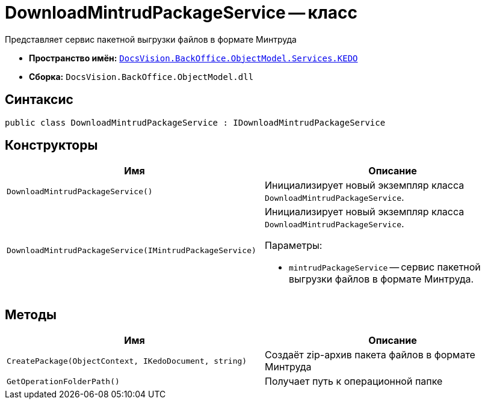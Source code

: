 = DownloadMintrudPackageService -- класс

Представляет сервис пакетной выгрузки файлов в формате Минтруда

* *Пространство имён:* `xref:BackOffice-ObjectModel-Services-KEDO:KEDO_NS.adoc[DocsVision.BackOffice.ObjectModel.Services.KEDO]`
* *Сборка:* `DocsVision.BackOffice.ObjectModel.dll`

== Синтаксис

[source,csharp]
----
public class DownloadMintrudPackageService : IDownloadMintrudPackageService
----

== Конструкторы

[cols=",",options="header"]
|===
|Имя |Описание

|`DownloadMintrudPackageService()`
|Инициализирует новый экземпляр класса `DownloadMintrudPackageService`.

|`DownloadMintrudPackageService(IMintrudPackageService)`
a|Инициализирует новый экземпляр класса `DownloadMintrudPackageService`.

.Параметры:
* `mintrudPackageService` -- сервис пакетной выгрузки файлов в формате Минтруда.

|===

== Методы

[cols=",",options="header"]
|===
|Имя |Описание

|`CreatePackage(ObjectContext, IKedoDocument, string)`
|Создаёт zip-архив пакета файлов в формате Минтруда

|`GetOperationFolderPath()`
|Получает путь к операционной папке

|===
